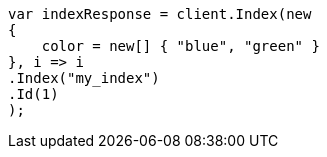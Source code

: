// query-dsl/terms-query.asciidoc:145

////
IMPORTANT NOTE
==============
This file is generated from method Line145 in https://github.com/elastic/elasticsearch-net/tree/master/src/Examples/Examples/QueryDsl/TermsQueryPage.cs#L66-L84.
If you wish to submit a PR to change this example, please change the source method above
and run dotnet run -- asciidoc in the ExamplesGenerator project directory.
////

[source, csharp]
----
var indexResponse = client.Index(new
{
    color = new[] { "blue", "green" }
}, i => i
.Index("my_index")
.Id(1)
);
----
